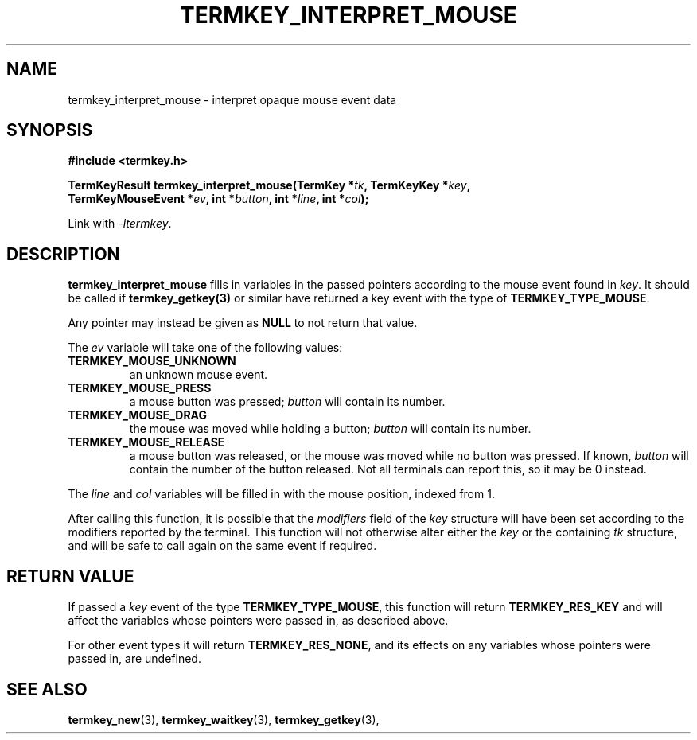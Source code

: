 .TH TERMKEY_INTERPRET_MOUSE 3
.SH NAME
termkey_interpret_mouse \- interpret opaque mouse event data
.SH SYNOPSIS
.nf
.B #include <termkey.h>
.sp
.BI "TermKeyResult termkey_interpret_mouse(TermKey *" tk ", TermKeyKey *" key ", "
.BI "    TermKeyMouseEvent *" ev ", int *" button ", int *" line ", int *" col );
.fi
.sp
Link with \fI-ltermkey\fP.
.SH DESCRIPTION
\fBtermkey_interpret_mouse\fP fills in variables in the passed pointers according to the mouse event found in \fIkey\fP. It should be called if \fBtermkey_getkey(3)\fP or similar have returned a key event with the type of \fBTERMKEY_TYPE_MOUSE\fP.
.PP
Any pointer may instead be given as \fBNULL\fP to not return that value.
.PP
The \fIev\fP variable will take one of the following values:
.in
.TP
.B TERMKEY_MOUSE_UNKNOWN
an unknown mouse event.
.TP
.B TERMKEY_MOUSE_PRESS
a mouse button was pressed; \fIbutton\fP will contain its number.
.TP
.B TERMKEY_MOUSE_DRAG
the mouse was moved while holding a button; \fIbutton\fP will contain its number.
.TP
.B TERMKEY_MOUSE_RELEASE
a mouse button was released, or the mouse was moved while no button was pressed. If known, \fIbutton\fP will contain the number of the button released. Not all terminals can report this, so it may be 0 instead.
.PP
The \fIline\fP and \fIcol\fP variables will be filled in with the mouse position, indexed from 1.
.PP
After calling this function, it is possible that the \fImodifiers\fP field of the \fIkey\fP structure will have been set according to the modifiers reported by the terminal. This function will not otherwise alter either the \fIkey\fP or the containing \fItk\fP structure, and will be safe to call again on the same event if required.
.SH "RETURN VALUE"
If passed a \fIkey\fP event of the type \fBTERMKEY_TYPE_MOUSE\fP, this function will return \fBTERMKEY_RES_KEY\fP and will affect the variables whose pointers were passed in, as described above.
.PP
For other event types it will return \fBTERMKEY_RES_NONE\fP, and its effects on any variables whose pointers were passed in, are undefined.
.SH "SEE ALSO"
.BR termkey_new (3),
.BR termkey_waitkey (3),
.BR termkey_getkey (3),
